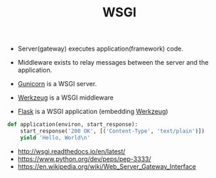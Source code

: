 #+TITLE: WSGI

- Server(gateway) executes application(framework) code.
- Middleware exists to relay messages between the server and the application.

- [[http://gunicorn.org/][Gunicorn]] is a WSGI server.
- [[http://werkzeug.pocoo.org/][Werkzeug]] is a WSGI middleware
- [[http://flask.pocoo.org/][Flask]] is a WSGI application (embedding [[http://werkzeug.pocoo.org/][Werkzeug]])

#+BEGIN_SRC python
  def application(environ, start_response):
      start_response('200 OK', [('Content-Type', 'text/plain')])
      yield 'Hello, World\n'
#+END_SRC

:REFERENCES:
- http://wsgi.readthedocs.io/en/latest/
- https://www.python.org/dev/peps/pep-3333/
- https://en.wikipedia.org/wiki/Web_Server_Gateway_Interface
:END:
